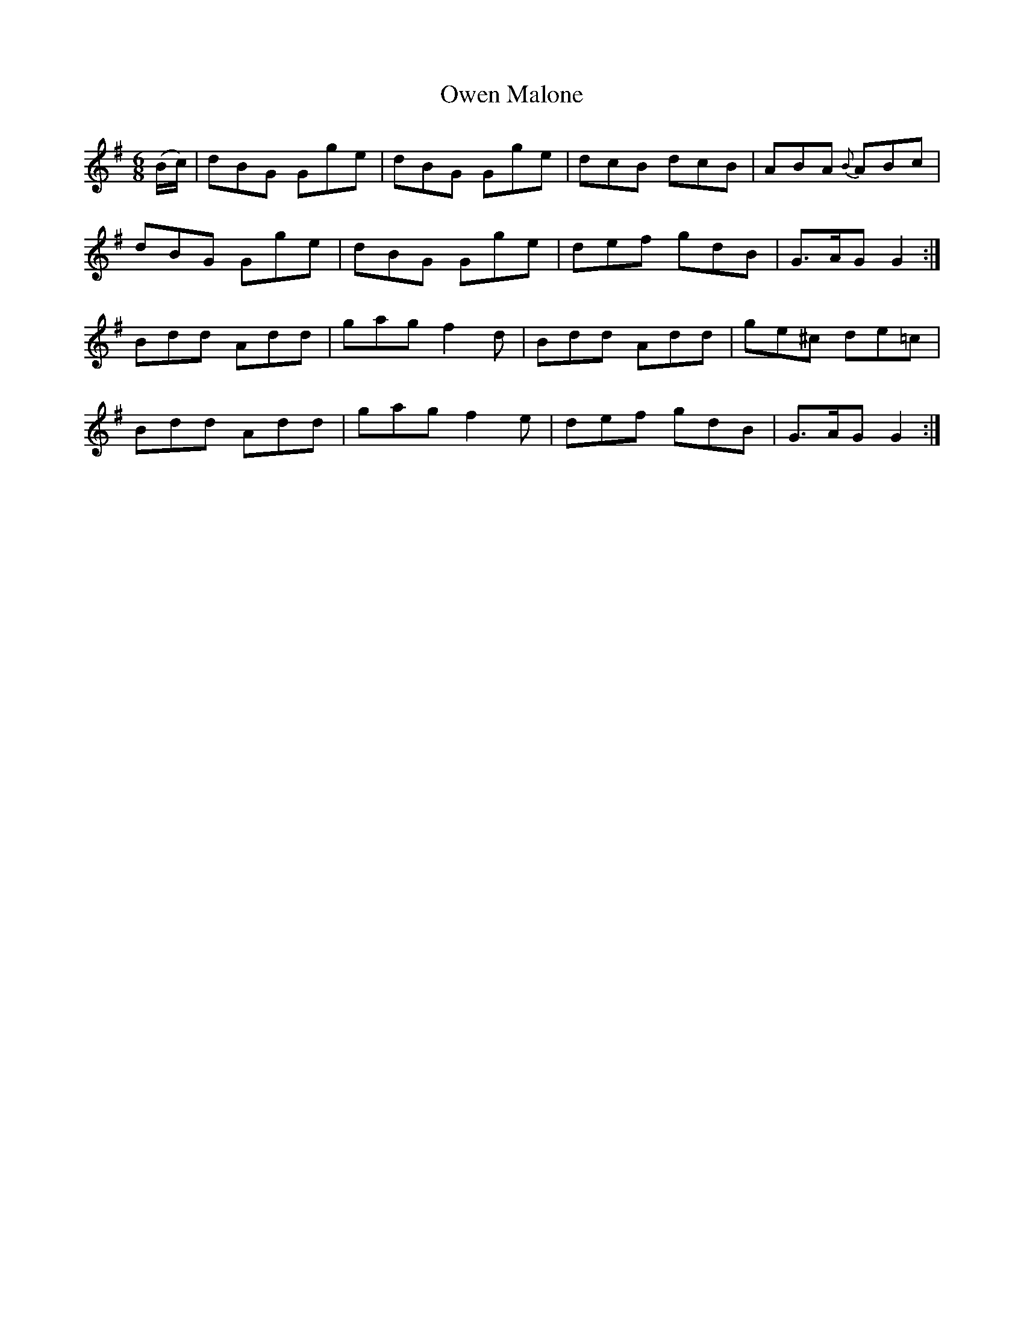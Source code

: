 X:951
T:Owen Malone
N:"Collected by Dunlap"
B:O'Neill's 951
M:6/8
L:1/8
K:G
(B/c/)|dBG Gge|dBG Gge|dcB dcB|ABA {B}ABc|
dBG Gge|dBG Gge|def gdB|G>AG G2:|
Bdd Add|gag f2d|Bdd Add|ge^c de=c|
Bdd Add|gag f2e|def gdB|G>AG G2:|
